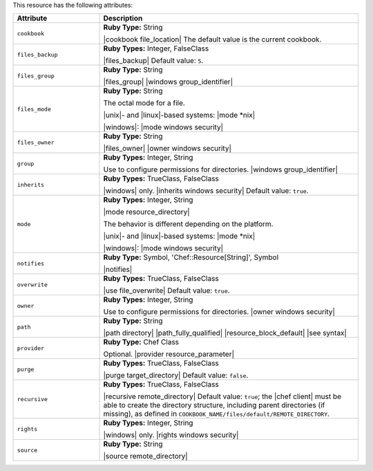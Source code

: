 .. The contents of this file are included in multiple topics.
.. This file should not be changed in a way that hinders its ability to appear in multiple documentation sets.

This resource has the following attributes:

.. list-table::
   :widths: 150 450
   :header-rows: 1

   * - Attribute
     - Description
   * - ``cookbook``
     - **Ruby Type:** String

       |cookbook file_location| The default value is the current cookbook.
   * - ``files_backup``
     - **Ruby Types:** Integer, FalseClass

       |files_backup| Default value: ``5``.
   * - ``files_group``
     - **Ruby Type:** String

       |files_group| |windows group_identifier|
   * - ``files_mode``
     - **Ruby Type:** String

       The octal mode for a file.
       
       |unix|- and |linux|-based systems: |mode *nix|
       
       |windows|: |mode windows security|
   * - ``files_owner``
     - **Ruby Type:** String

       |files_owner| |owner windows security|
   * - ``group``
     - **Ruby Types:** Integer, String

       Use to configure permissions for directories. |windows group_identifier|
   * - ``inherits``
     - **Ruby Types:** TrueClass, FalseClass

       |windows| only. |inherits windows security| Default value: ``true``.
   * - ``mode``
     - **Ruby Types:** Integer, String

       |mode resource_directory|
       
       The behavior is different depending on the platform.
       
       |unix|- and |linux|-based systems: |mode *nix|
       
       |windows|: |mode windows security|
   * - ``notifies``
     - **Ruby Type:** Symbol, 'Chef::Resource[String]', Symbol

       |notifies|

       .. include:: ../../includes_resources_common/includes_resources_common_notifications_syntax_notifies.rst

       .. include:: ../../includes_resources_common/includes_resources_common_notifications_timers.rst
   * - ``overwrite``
     - **Ruby Types:** TrueClass, FalseClass

       |use file_overwrite| Default value: ``true``.
   * - ``owner``
     - **Ruby Types:** Integer, String

       Use to configure permissions for directories. |owner windows security|
   * - ``path``
     - **Ruby Type:** String

       |path directory| |path_fully_qualified| |resource_block_default| |see syntax|
   * - ``provider``
     - **Ruby Type:** Chef Class

       Optional. |provider resource_parameter|
   * - ``purge``
     - **Ruby Types:** TrueClass, FalseClass

       |purge target_directory| Default value: ``false``.
   * - ``recursive``
     - **Ruby Types:** TrueClass, FalseClass

       |recursive remote_directory| Default value: ``true``; the |chef client| must be able to create the directory structure, including parent directories (if missing), as defined in ``COOKBOOK_NAME/files/default/REMOTE_DIRECTORY``.
   * - ``rights``
     - **Ruby Types:** Integer, String

       |windows| only. |rights windows security|
   * - ``source``
     - **Ruby Type:** String

       |source remote_directory|
